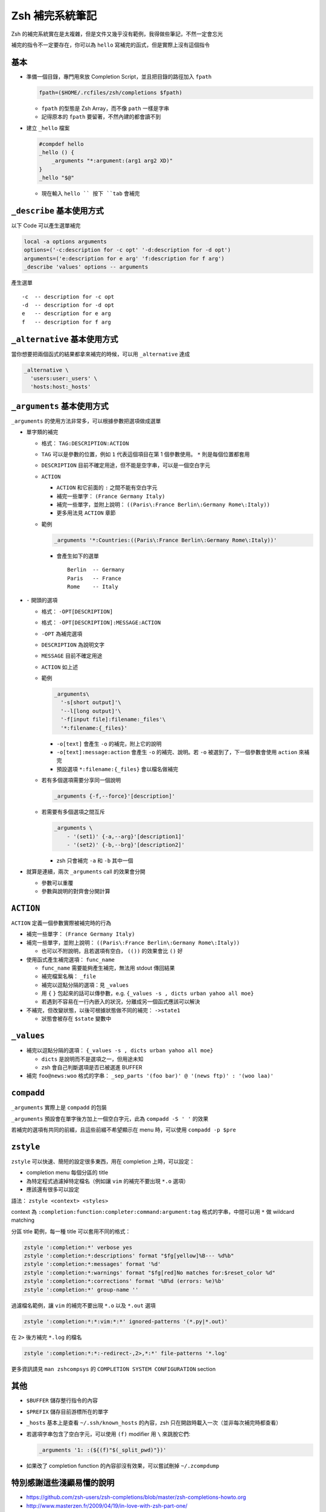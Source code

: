 ===============================================================================
Zsh 補完系統筆記
===============================================================================
Zsh 的補完系統實在是太複雜，但是文件又幾乎沒有範例，我得做些筆記，不然一定會忘光

補完的指令不一定要存在，你可以為 ``hello`` 寫補完的函式，但是實際上沒有這個指令


基本
-------------------------------------------------------------------------------
* 準備一個目錄，專門用來放 Completion Script，並且把目錄的路徑加入 ``fpath``

  .. code:: sh

    fpath=($HOME/.rcfiles/zsh/completions $fpath)

  - ``fpath`` 的型態是 Zsh Array，而不像 ``path`` 一樣是字串
  - 記得原本的 ``fpath`` 要留著，不然內建的都會讀不到

* 建立 ``_hello`` 檔案

  .. code:: sh

    #compdef hello
    _hello () {
        _arguments "*:argument:(arg1 arg2 XD)"
    }
    _hello "$@"

  - 現在輸入 ``hello `` 按下 ``tab`` 會補完


``_describe`` 基本使用方式
-------------------------------------------------------------------------------
以下 Code 可以產生選單補完

.. code:: sh

    local -a options arguments
    options=('-c:description for -c opt' '-d:description for -d opt')
    arguments=('e:description for e arg' 'f:description for f arg')
    _describe 'values' options -- arguments

產生選單 ::

  -c  -- description for -c opt
  -d  -- description for -d opt
  e   -- description for e arg
  f   -- description for f arg


``_alternative`` 基本使用方式
-------------------------------------------------------------------------------
當你想要把兩個函式的結果都拿來補完的時候，可以用 ``_alternative`` 達成

.. code:: sh

  _alternative \
    'users:user:_users' \
    'hosts:host:_hosts'


``_arguments`` 基本使用方式
-------------------------------------------------------------------------------
``_arguments`` 的使用方法非常多，可以根據參數把選項做成選單

* 單字類的補完

  - 格式： ``TAG:DESCRIPTION:ACTION``
  - ``TAG`` 可以是參數的位置，例如 ``1`` 代表這個項目在第 1 個參數使用。 ``*`` 則是每個位置都套用
  - ``DESCRIPTION`` 目前不確定用途，但不能是空字串，可以是一個空白字元
  - ``ACTION``

    + ``ACTION`` 和它前面的 ``:`` 之間不能有空白字元
    + 補完一些單字： ``(France Germany Italy)``
    + 補完一些單字，並附上說明： ``((Paris\:France Berlin\:Germany Rome\:Italy))``
    + 更多用法見 ``ACTION`` 章節

  - 範例

    .. code:: sh

      _arguments '*:Countries:((Paris\:France Berlin\:Germany Rome\:Italy))'

    + 會產生如下的選單 ::

        Berlin  -- Germany
        Paris   -- France
        Rome    -- Italy

* ``-`` 開頭的選項

  - 格式： ``-OPT[DESCRIPTION]``
  - 格式： ``-OPT[DESCRIPTION]:MESSAGE:ACTION``
  - ``-OPT`` 為補完選項
  - ``DESCRIPTION`` 為說明文字
  - ``MESSAGE`` 目前不確定用途
  - ``ACTION`` 如上述
  - 範例

    .. code:: sh

      _arguments\
        '-s[short output]'\
        '--l[long output]'\
        '-f[input file]:filename:_files'\
        '*:filename:{_files}'

    + ``-o[text]`` 會產生 ``-o`` 的補完，附上它的說明
    + ``-o[text]:message:action`` 會產生 ``-o`` 的補完、說明。若 ``-o`` 被選到了，下一個參數會使用 ``action`` 來補完
    + 預設選項 ``*:filename:{_files}`` 會以檔名做補完

  - 若有多個選項需要分享同一個說明

    .. code:: sh

      _arguments {-f,--force}'[description]'

  - 若需要有多個選項之間互斥

    .. code:: sh

      _arguments \
          - '(set1)' {-a,--arg}'[description1]'
          - '(set2)' {-b,--brg}'[description2]'

    + zsh 只會補完 ``-a`` 和 ``-b`` 其中一個

* 就算是連續，兩次 ``_arguments`` call 的效果會分開

  - 參數可以重覆
  - 參數與說明的對齊會分開計算


``ACTION``
-------------------------------------------------------------------------------
``ACTION`` 定義一個參數實際被補完時的行為

* 補完一些單字： ``(France Germany Italy)``
* 補完一些單字，並附上說明： ``((Paris\:France Berlin\:Germany Rome\:Italy))``

  - 也可以不附說明，且若選項有空白， ``(())`` 的效果會比 ``()`` 好

* 使用函式產生補完選項： ``func_name``

  - ``func_name`` 需要能夠產生補完，無法用 stdout 傳回結果
  - 補完檔案名稱： ``_file``
  - 補完以逗點分隔的選項：見 ``_values``
  - 用 ``{`` ``}`` 包起來的話可以傳參數，e.g. ``{_values -s , dicts urban yahoo all moe}``
  - 若遇到不容易在一行內嵌入的狀況，分離成另一個函式應該可以解決

* 不補完，但改變狀態，以後可根據狀態做不同的補完： ``->state1``

  - 狀態會被存在 ``$state`` 變數中


``_values``
-------------------------------------------------------------------------------
* 補完以逗點分隔的選項： ``{_values -s , dicts urban yahoo all moe}``

  - ``dicts`` 是說明而不是選項之一，但用途未知
  - zsh 會自己判斷選項是否已被選進 BUFFER

* 補完 ``foo@news:woo`` 格式的字串： ``_sep_parts '(foo bar)' @ '(news ftp)' : '(woo laa)'``


``compadd``
-------------------------------------------------------------------------------
``_arguments`` 實際上是 ``compadd`` 的包裝

``_arguments`` 預設會在單字後方加上一個空白字元，此為 ``compadd -S ' '`` 的效果

若補完的選項有共同的前綴，且這些前綴不希望顯示在 menu 時，可以使用 ``compadd -p $pre``


``zstyle``
-------------------------------------------------------------------------------
``zstyle`` 可以快速、簡短的設定很多東西，用在 completion 上時，可以設定：

* completion menu 每個分區的 title
* 為特定程式過濾掉特定檔名（例如讓 ``vim`` 的補完不要出現 ``*.o`` 選項）
* 應該還有很多可以設定

語法： ``zstyle <context> <styles>``

context 為 ``:completion:function:completer:command:argument:tag`` 格式的字串，中間可以用 ``*`` 做 wildcard matching

分區 title 範例，每一種 title 可以套用不同的格式：

.. code:: sh

  zstyle ':completion:*' verbose yes
  zstyle ':completion:*:descriptions' format "$fg[yellow]%B--- %d%b"
  zstyle ':completion:*:messages' format '%d'
  zstyle ':completion:*:warnings' format "$fg[red]No matches for:$reset_color %d"
  zstyle ':completion:*:corrections' format '%B%d (errors: %e)%b'
  zstyle ':completion:*' group-name ''

過濾檔名範例，讓 ``vim`` 的補完不要出現 ``*.o`` 以及 ``*.out`` 選項

.. code:: sh

  zstyle ':completion:*:*:vim:*:*' ignored-patterns '(*.py|*.out)'

在 ``2>`` 後方補完 ``*.log`` 的檔名

.. code:: sh

  zstyle ':completion:*:*:-redirect-,2>,*:*' file-patterns '*.log'

更多資訊請見 ``man zshcompsys`` 的 ``COMPLETION SYSTEM CONFIGURATION`` section


其他
-------------------------------------------------------------------------------
* ``$BUFFER`` 儲存整行指令的內容
* ``$PREFIX`` 儲存目前游標所在的單字
* ``_hosts`` 基本上是查看 ``~/.ssh/known_hosts`` 的內容，zsh 只在開啟時載入一次（並非每次補完時都查看）
* 若選項字串包含了空白字元，可以使用 ``(f)`` modifier 用 ``\`` 來跳脫它們:

  .. code:: sh

     _arguments '1: :(${(f)"$(_split_pwd)"})'

* 如果改了 completion function 的內容卻沒有效果，可以嘗試刪掉 ``~/.zcompdump``


特別感謝這些淺顯易懂的說明
-------------------------------------------------------------------------------
* https://github.com/zsh-users/zsh-completions/blob/master/zsh-completions-howto.org
* http://www.masterzen.fr/2009/04/19/in-love-with-zsh-part-one/


其他文件
-------------------------------------------------------------------------------
* http://zsh.sourceforge.net/Doc/Release/Expansion.html
